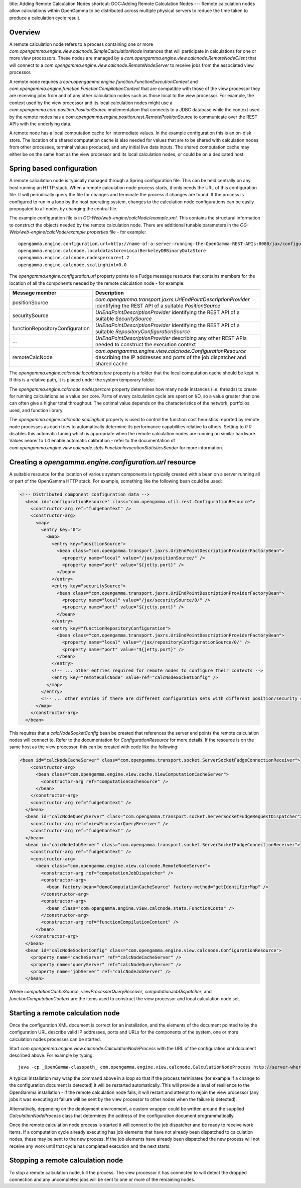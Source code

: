 title: Adding Remote Calculation Nodes
shortcut: DOC:Adding Remote Calculation Nodes
---
Remote calculation nodes allow calculations within OpenGamma to be distributed across multiple physical servers to reduce the time taken to produce a calculation cycle result.

........
Overview
........


A remote calculation node refers to a process containing one or more `com.opengamma.engine.view.calcnode.SimpleCalculationNode` instances that will participate in calculations for one or more view processors. These nodes are managed by a `com.opengamma.engine.view.calcnode.RemoteNodeClient` that will connect to a `com.opengamma.engine.view.calcnode.RemoteNodeServer` to receive jobs from the associated view processor.

A remote node requires a `com.opengamma.engine.function.FunctionExecutionContext` and `com.opengamma.engine.function.FunctionCompilationContext` that are compatible with those of the view processor they are receiving jobs from and of any other calculation nodes such as those local to the view processor. For example, the context used by the view processor and its local calculation nodes might use a `com.opengamma.core.position.PositionSource` implementation that connects to a JDBC database while the context used by the remote nodes has a `com.opengamma.engine.position.rest.RemotePositionSource` to communicate over the REST APIs with the underlying data.

A remote node has a local computation cache for intermediate values. In the example configuration this is an on-disk store. The location of a shared computation cache is also needed for values that are to be shared with calculation nodes from other processes, terminal values produced, and any initial live data inputs. The shared computation cache may either be on the same host as the view processor and its local calculation nodes, or could be on a dedicated host.

..........................
Spring based configuration
..........................


A remote calculation node is typically managed through a Spring configuration file. This can be held centrally on any host running an HTTP stack. When a remote calculation node process starts, it only needs the URL of this configuration file. It will periodically query the file for changes and terminate the process if changes are found. If the process is configured to run in a loop by the host operating system, changes to the calculation node configurations can be easily propogated to all nodes by changing the central file.

The example configuration file is in `OG-Web/web-engine/calcNode/example.xml`. This contains the structural information to construct the objects needed by the remote calculation node. There are additional tunable parameters in the `OG-Web/web-engine/calcNode/example.properties` file - for example:



::

    opengamma.engine.configuration.url=http://name-of-a-server-running-the-OpenGamma-REST-APIs:8080/jax/configuration/0
    opengamma.engine.calcnode.localdatastore=LocalBerkeleyDBBinaryDataStore
    opengamma.engine.calcnode.nodespercore=1.2
    opengamma.engine.calcnode.scalinghint=0.0




The `opengamma.engine.configuration.url` property points to a Fudge message resource that contains members for the location of all the components needed by the remote calculation node - for example:



+---------------------------------+-------------------------------------------------------------------------------------------------------------------------------------------+
| Message member                  | Description                                                                                                                               |
+=================================+===========================================================================================================================================+
| positionSource                  |  `com.opengamma.transport.jaxrs.UriEndPointDescriptionProvider` identifying the REST API of a suitable `PositionSource`                   |
+---------------------------------+-------------------------------------------------------------------------------------------------------------------------------------------+
| securitySource                  |  `UriEndPointDescriptionProvider` identifying the REST API of a suitable `SecuritySource`                                                 |
+---------------------------------+-------------------------------------------------------------------------------------------------------------------------------------------+
| functionRepositoryConfiguration |  `UriEndPointDescriptionProvider` identifying the REST API of a suitable `RepositoryConfigurationSource`                                  |
+---------------------------------+-------------------------------------------------------------------------------------------------------------------------------------------+
| ...                             |  `UriEndPointDescriptionProvider` describing any other REST APIs needed to construct the execution context                                |
+---------------------------------+-------------------------------------------------------------------------------------------------------------------------------------------+
| remoteCalcNode                  |  `com.opengamma.engine.view.calcnode.ConfigurationResource` describing the IP addresses and ports of the job dispatcher and shared cache  |
+---------------------------------+-------------------------------------------------------------------------------------------------------------------------------------------+



The `opengamma.engine.calcnode.localdatastore` property is a folder that the local computation cache should be kept in. If this is a relative path, it is placed under the system temporary folder.

The `opengamma.engine.calcnode.nodespercore` property determines how many node instances (i.e. threads) to create for running calculations as a value per core. Parts of every calculation cycle are spent on I/O, so a value greater than one can often give a higher total throughput. The optimal value depends on the characteristics of the network, portfolios used, and function library.

The `opengamma.engine.calcnode.scalinghint` property is used to control the function cost heuristics reported by remote node processes as each tries to automatically determine its performance capabilities relative to others. Setting to `0.0` disables this automatic tuning which is appropriate when the remote calculation nodes are running on similar hardware. Values nearer to `1.0` enable automatic calibration - refer to the documentation of `com.opengamma.engine.view.calcnode.stats.FunctionInvocationStatisticsSender` for more information.

........................................................
Creating a `opengamma.engine.configuration.url` resource
........................................................


A suitable resource for the location of various system components is typically created with a bean on a server running all or part of the OpenGamma HTTP stack. For example, something like the following bean could be used:



.. code::

    <!-- Distributed component configuration data -->
      <bean id="configurationResource" class="com.opengamma.util.rest.ConfigurationResource">
        <constructor-arg ref="fudgeContext" />
        <constructor-arg>
          <map>
            <entry key="0">
              <map>
                <entry key="positionSource">
                  <bean class="com.opengamma.transport.jaxrs.UriEndPointDescriptionProviderFactoryBean">
                    <property name="local" value="/jax/positionSource/" />
                    <property name="port" value="${jetty.port}" />
                  </bean>
                </entry>
                <entry key="securitySource">
                  <bean class="com.opengamma.transport.jaxrs.UriEndPointDescriptionProviderFactoryBean">
                    <property name="local" value="/jax/securitySource/0/" />
                    <property name="port" value="${jetty.port}" />
                  </bean>
                </entry>
                <entry key="functionRepositoryConfiguration">
                  <bean class="com.opengamma.transport.jaxrs.UriEndPointDescriptionProviderFactoryBean">
                    <property name="local" value="/jax/repositoryConfigurationSource/0/" />
                    <property name="port" value="${jetty.port}" />
                  </bean>
                </entry>
                <!-- ... other entries required for remote nodes to configure their contexts -->
                <entry key="remoteCalcNode" value-ref="calcNodeSocketConfig" />
              </map>
            </entry>
            <!-- ... other entries if there are different configuration sets with different position/security sources etc -->
          </map>
        </constructor-arg>
      </bean>




This requires that a `calcNodeSocketConfig` bean be created that references the server end points the remote calculation nodes will connect to. Refer to the documentation for `ConfigurationResource` for more details. If the resource is on the same host as the view processor, this can be created with code like the following:



.. code::

    <bean id="calcNodeCacheServer" class="com.opengamma.transport.socket.ServerSocketFudgeConnectionReceiver">
        <constructor-arg>
          <bean class="com.opengamma.engine.view.cache.ViewComputationCacheServer">
            <constructor-arg ref="computationCacheSource" />
          </bean>
        </constructor-arg>
        <constructor-arg ref="fudgeContext" />
      </bean>
      <bean id="calcNodeQueryServer" class="com.opengamma.transport.socket.ServerSocketFudgeRequestDispatcher">
        <constructor-arg ref="viewProcessorQueryReceiver" />
        <constructor-arg ref="fudgeContext" />
      </bean>
      <bean id="calcNodeJobServer" class="com.opengamma.transport.socket.ServerSocketFudgeConnectionReceiver">
        <constructor-arg ref="fudgeContext" />
        <constructor-arg>
          <bean class="com.opengamma.engine.view.calcnode.RemoteNodeServer">
            <constructor-arg ref="computationJobDispatcher" />
            <constructor-arg>
              <bean factory-bean="demoComputationCacheSource" factory-method="getIdentifierMap" />
            </constructor-arg>
            <constructor-arg>
              <bean class="com.opengamma.engine.view.calcnode.stats.FunctionCosts" />
            </constructor-arg>
            <constructor-arg ref="functionCompilationContext" />
          </bean>
        </constructor-arg>
      </bean>
      <bean id="calcNodeSocketConfig" class="com.opengamma.engine.view.calcnode.ConfigurationResource">
        <property name="cacheServer" ref="calcNodeCacheServer" />
        <property name="queryServer" ref="calcNodeQueryServer" />
        <property name="jobServer" ref="calcNodeJobServer" />
      </bean>




Where `computationCacheSource`, `viewProcessorQueryReceiver`, `computationJobDispatcher`, and `functionComputationContext` are the items used to construct the view processor and local calculation node set.

..................................
Starting a remote calculation node
..................................


Once the configuration XML document is correct for an installation, and the elements of the document pointed to by the configuration URL describe valid IP addresses, ports and URLs for the components of the system, one or more calculation nodes processes can be started.

Start `com.opengamma.engine.view.calcnode.CalculationNodeProcess` with the URL of the configuration.xml document described above. For example by typing:



::

    java -cp _OpenGamma-classpath_ com.opengamma.engine.view.calcnode.CalculationNodeProcess http://server-where-the-configuration-is-held:8080/demoCalcNode/configuration.xml




A typical installation may wrap the command above in a loop so that if the process terminates (for example if a change to the configuration document is detected) it will be restarted automatically. This will provide a level of resilience to the OpenGamma installation - if the remote calculation node fails, it will restart and attempt to rejoin the view processor (any jobs it was executing at failure will be sent by the view processor to other nodes when the failure is detected).

Alternatively, depending on the deployment environment, a custom wrapper could be written around the supplied `CalculationNodeProcess` class that determines the address of the configuration document programmatically.

Once the remote calculation node process is started it will connect to the job dispatcher and be ready to receive work items. If a computation cycle already executing has job elements that have not already been dispatched to calculation nodes, these may be sent to the new process. If the job elements have already been dispatched the new process will not receive any work until that cycle has completed execution and the next starts.

..................................
Stopping a remote calculation node
..................................


To stop a remote calculation node, kill the process. The view processor it has connected to will detect the dropped connection and any uncompleted jobs will be sent to one or more of the remaining nodes.
